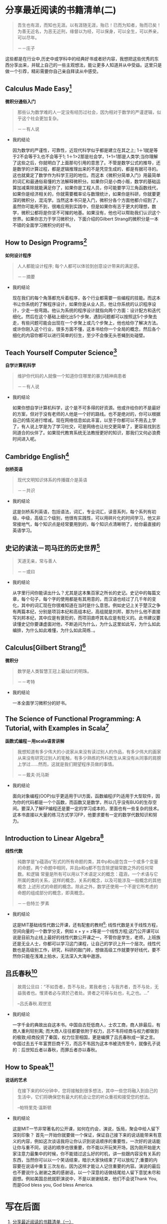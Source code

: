 #+STARTUP: showall

* 分享最近阅读的书籍清单(二)

  #+BEGIN_QUOTE
  吾生也有涯，而知也无涯。以有涯随无涯，殆已！已而为知者，殆而已矣！为善无近名，为恶无近刑，缘督以为经，可以保身，可以全生，可以养亲，可以尽年。

  －－庄子
  #+END_QUOTE

  这些都是在行业中,历史中或学科中的经典好书或者好内容，我想把这些优秀的东西分享出来，并赋上自己的一些主观想法，能让更多人知道并从中受益。这里只是做一个引荐，精彩需要你自己亲自拜读从中感受。

** Calculus Made Easy[fn:1]

   *微积分通俗入门*

   #+BEGIN_QUOTE
   那些认为数学难的人一定没有经历过社会，因为相对于数学的严谨逻辑，似乎这个社会更加复杂。

   －－有人说
   #+END_QUOTE

   * 我的结论

     因为数学的严谨性，可靠性，近现代科学似乎都是建立在其之上; 1＋1就是等于2不会等于3,也不会等于1; 1＋1>2那是社会学，1+1=1那是人类学;当你理解了这些之后，你就明白了上面那句引用的意思了。不管是数学公式的推导，还是数学的计算过程，都是逻辑推理出来的不是凭空生成的，都是有据可寻的。这也就奠定了数学作为科学王冠的地位。而这本《微积分简单入门》用最简单的词汇和最通俗易懂的方法解释微积分。如果你只是小商小贩，数学的基础运算加减乘除就能满足你了，如果你是工程人员，你可能要学习三角函数线代，如果你是经济相关的，你就需要概率论与数理统计，如果你是科研，你就要更深的微积分，混沌学。当然这本书只是入门，微积分各个方面他都介绍到了，虽然你可能用不到，很难应用到实践中，但是如果你有志于更大的理想，数学，微积公都将是你坚不可摧的地基。如果没有，他也可以帮助我们认识这个世界。如果你志力于学习微积分，下面介绍的Gilbert Strang的微积分是一本不错的全面学习微积分的好书。

** How to Design Programs[fn:2]

   *如何设计程序*

   #+BEGIN_QUOTE
   人人都能设计程序; 每个人都可以体验到创意设计带来的满足感。

   －－摘要
   #+END_QUOTE

   * 我的结论

     现在我们的每个角落都充斥着程序，各个行业都需要一些编程的技能。而这本书让你系统的了解程序设计，如果你是从业人员，他让你系统的认识程序设计，少走一些弯路。他认为系统的程序设计就指向两个方面：设计配方和迭代细化。然后在这个基础上细化出5个步聚，遇到问题都可以按照这5个步聚去走，有些问题可能会出现在一个步聚上或几个步聚上，他也给你了解决方法。或许你刚入这个行业，很多方面不懂，这本书给你一个全局的概念，然后各个细化的内容你都可以进行简单的衍生，至少不会像无头苍蝇到处碰壁。

** Teach Yourself Computer Science[fn:3]

   *自学计算机科学*

   #+BEGIN_QUOTE
   维护你代码的人就像一个知道你住哪里的暴力精神病患者

   －－有人说
   #+END_QUOTE

   * 我的结论

     如果你想自学计算机科学，这个是不可多得的好资源。他或许给你的不是最好的方案，但对于没有老师的人他是一个好的路线。也不是绝对的，你可以根据自己的情况进行增减。现在网络信息如此丰富，以至于你都可以不用去上学了，有人说上学是为了学习社交，可是网络也让社交更简单了，更容易找到志同道合的伙伴了。如果现代教育系统无法教授更好的知识，那我们又何必浪费时间进入呢。

** Cambridge English[fn:11]

   *剑桥英语*

   #+BEGIN_QUOTE
   现代文明知识体系的传播媒介是英语

   －－共识
   #+END_QUOTE

   * 我的结论

     这是剑桥系列英语，包括语法，词汇，专业词汇，读音系列，每个系列有初级，中级，高级三个级别，他很有实践性，可以用碎片化的时间学习，他又非常接地气，每个知识点是经常要用到的，每个知识点清晰明了，给你最直接的英语学习。

** 史记的读法－司马迀的历史世界[fn:4]

   #+BEGIN_QUOTE
   天道无亲，常与善人

   －－或曰
   #+END_QUOTE

   * 我的结论

     从字里行间你能读出什么？尤其是这本集百家之所长的史记。史记中的每篇文章，每个句子，每个字的使用都是有其用意的，而汉语也经过了几千年的变化，其中的词汇现在你很难知道在当时是什么意思。例如史记上关于楚汉之争有两篇本纪，分别是项羽本纪和高组本纪，高组就是刘邦，那为什么他不直接写刘邦本纪，其中应是有褒贬的，而项羽直呼其名应是有贬义的。此书建议要读懂史记你要谦虚面对他，不断追问为什么，为什么这里如此写，为什么如此编排，为什么如此难懂，为什么如此简练..。

** Calculus[Gilbert Strang][fn:5]

   *微积分*

   #+BEGIN_QUOTE
   数学是人类智慧王冠上最灿烂的明珠。

   －－考特
   #+END_QUOTE

   * 我的结论

     一本全面学习微积分的好书。

** The Science of Functional Programming: A Tutorial, with Examples in Scala[fn:6]

   *函数式编程－用scala语言讲解*

   #+BEGIN_QUOTE
   我想知道有多少伟大的小说家从来没有读过别人的作品，有多少伟大的画家从来没有研究过别人的笔触，有多少熟练的外科医生从来没有从同事的肩膀上学过……然而，这就是我们期望程序员做的事情。

   －－戴夫·托马斯
   #+END_QUOTE

   * 我的结论

     面向对象编程(OOP)似乎更适用于UI方面，函数编程(FP)适用于大型软件，因为你的代码都是一个个函数，而函数又是数学，所以几乎没有BUG的生存空间。要深入了解FP编程还是要一定的学习成本的，里面也有一些复杂的技术。这本书直接以大量的练习方式学习FP，他要求要有一定的数学代数知识和努力。

** Introduction to Linear Algebra[fn:7]

   *线性代数*

   #+BEGIN_QUOTE
   纯数学是“p蕴涵q”形式的所有命题的类，其中p和q是包含一个或多个变量的命题，两个命题中相同，并且p和q都不包含除逻辑常数之外的任何常数。和逻辑 常量是所有可以用以下术语定义的概念：蕴涵，一个术语与它所属的类的关系，这样的概念，关系的概念，以及可能涉及一般概念的其他概念 上述形式的命题的概念。除此之外，数学还使用一个不是它所考虑的命题的组成部分的概念，即真概念。

   －－伯特兰·罗素
   #+END_QUOTE

   * 我的结论

     这是MIT基础线性代数公开课，还有配套的教材[fn:10]; 线性代数是关于线性方程，空间向量的一个数学分支，例如 x + y = z等是一个线性方程;这门公开课可以说是目前为止线上最好的线性代数公开课之一，不管你是学生，老师，上班族还是无业人士，你都可以学习这门课程，让自己的学识上升一个层次。线性代数也是高级别工作，研究，科研的敲门砖，想做高级工作就要学好线代，要不然你只能在浅滩上拍水，无法深入大海中遨游。

** 吕氏春秋[fn:8]

   #+BEGIN_QUOTE
   故周公旦曰：“不如吾者，吾不与处，累我者也；与我齐者，吾不与处，无益我者也。惟贤者必与贤於己者处。贤者之可得与处也，礼之也。...”

   --吕氏春秋.观世览
   #+END_QUOTE

   * 我的结论

     一字千金的典故出自这本书。中国自古贬低商人，士农工商，商人排最后，有商人重利轻别离; 而大商人往往都要依附于权力，吕不韦将经商与权力都做到的极致;经商投资了秦国，权力位至相国，更是编撰了吕氏春秋成一家之言。中国过去五千年富贾巨商千万，而吕不韦因为这本书被流传至今，就像孔子说的：后世知丘者以春秋，而罪丘者亦以春秋。

** How to Speak[fn:9]

   *说话的艺术*

   #+BEGIN_QUOTE
   在接下来的60分钟中，您将接触到很多想法，其中一些您将融入到自己的生活中，它们将确保您有最大的机会让您的听众重视和接受您的想法。

   --帕特里克·温斯顿
   #+END_QUOTE

   * 我的结论

     这是MIT一节非常著名的公开课，如何在约会，演说，饭局，聚会中给人留下深刻印象？ 首先一开始你就要做一个保证，保证自己接下来的说话能带来有意义的内容，例如这次谈话我将让你认识到说话顺序的重要性，一次好的说话能让你与重不同，说话的顺序也很重要，你不能以开玩笑开场，因为刚开始是大家注意力最集中的时候，你不能错过这么好的时机，讲一些跟内容没有关系的东西，当然你可以以一个笑话结束，暗示大家快结束了可以放松了;重要的内容要在说话中重复三次左右，因为这样才能让人记住重要的内容。演说的最后也不要说什么谢谢之类的感谢话，以一个深意的话做结尾给人留下意犹未尽和遐想。例如美国总统就职演说中，不是以谢谢结束，他们不会说Thank You, 而是God bless you, God bless America.

* 写在后面

  1. [[https://tiglapiles.github.io/article/src/recent_reading.html][分享最近阅读的书籍清单（一）]]
  2. [[https://tiglapiles.github.io/article/src/recent_reading2.zh.html][本文地址]]
  3. 更多文章欢迎访问我的[[https://github.com/tiglapiles/article][github仓库]]
  4. 捐助我的[[https://itch.io/profile/tiglapiles][游戏]](定期上新)，支持我的创作
  5. 转载请注明出处
  6. [[https://www.v2ex.com/t/805027][社区更新地址]]

* Footnotes

[fn:11] https://book.douban.com/subject/1232201/

[fn:10] https://book.douban.com/subject/3582335/

[fn:9] https://ocw.mit.edu/resources/res-tll-005-how-to-speak-january-iap-2018/how-to-speak/index.htm

[fn:8] https://book.douban.com/subject/2053608/

[fn:7] https://ocw.mit.edu/courses/mathematics/18-06-linear-algebra-spring-2010/video-lectures/

[fn:6] https://github.com/winitzki/sofp

[fn:5] https://book.douban.com/subject/30459914/

[fn:4] https://book.douban.com/subject/34781358/

[fn:3] https://teachyourselfcs.com/

[fn:2] https://htdp.org/

[fn:1] https://calculusmadeeasy.org/
